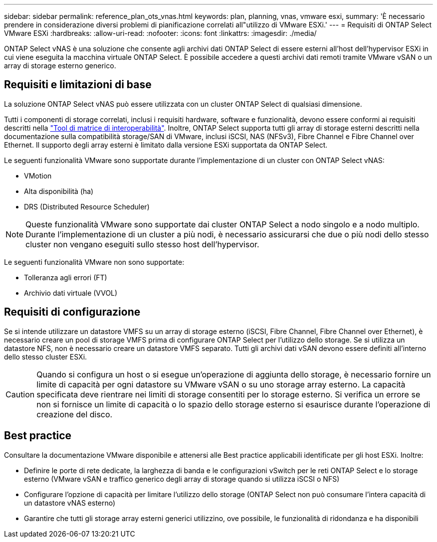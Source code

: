 ---
sidebar: sidebar 
permalink: reference_plan_ots_vnas.html 
keywords: plan, planning, vnas, vmware esxi, 
summary: 'È necessario prendere in considerazione diversi problemi di pianificazione correlati all"utilizzo di VMware ESXi.' 
---
= Requisiti di ONTAP Select VMware ESXi
:hardbreaks:
:allow-uri-read: 
:nofooter: 
:icons: font
:linkattrs: 
:imagesdir: ./media/


[role="lead"]
ONTAP Select vNAS è una soluzione che consente agli archivi dati ONTAP Select di essere esterni all'host dell'hypervisor ESXi in cui viene eseguita la macchina virtuale ONTAP Select. È possibile accedere a questi archivi dati remoti tramite VMware vSAN o un array di storage esterno generico.



== Requisiti e limitazioni di base

La soluzione ONTAP Select vNAS può essere utilizzata con un cluster ONTAP Select di qualsiasi dimensione.

Tutti i componenti di storage correlati, inclusi i requisiti hardware, software e funzionalità, devono essere conformi ai requisiti descritti nella link:https://mysupport.netapp.com/matrix/["Tool di matrice di interoperabilità"^]. Inoltre, ONTAP Select supporta tutti gli array di storage esterni descritti nella documentazione sulla compatibilità storage/SAN di VMware, inclusi iSCSI, NAS (NFSv3), Fibre Channel e Fibre Channel over Ethernet. Il supporto degli array esterni è limitato dalla versione ESXi supportata da ONTAP Select.

Le seguenti funzionalità VMware sono supportate durante l'implementazione di un cluster con ONTAP Select vNAS:

* VMotion
* Alta disponibilità (ha)
* DRS (Distributed Resource Scheduler)



NOTE: Queste funzionalità VMware sono supportate dai cluster ONTAP Select a nodo singolo e a nodo multiplo. Durante l'implementazione di un cluster a più nodi, è necessario assicurarsi che due o più nodi dello stesso cluster non vengano eseguiti sullo stesso host dell'hypervisor.

Le seguenti funzionalità VMware non sono supportate:

* Tolleranza agli errori (FT)
* Archivio dati virtuale (VVOL)




== Requisiti di configurazione

Se si intende utilizzare un datastore VMFS su un array di storage esterno (iSCSI, Fibre Channel, Fibre Channel over Ethernet), è necessario creare un pool di storage VMFS prima di configurare ONTAP Select per l'utilizzo dello storage. Se si utilizza un datastore NFS, non è necessario creare un datastore VMFS separato. Tutti gli archivi dati vSAN devono essere definiti all'interno dello stesso cluster ESXi.


CAUTION: Quando si configura un host o si esegue un'operazione di aggiunta dello storage, è necessario fornire un limite di capacità per ogni datastore su VMware vSAN o su uno storage array esterno. La capacità specificata deve rientrare nei limiti di storage consentiti per lo storage esterno. Si verifica un errore se non si fornisce un limite di capacità o lo spazio dello storage esterno si esaurisce durante l'operazione di creazione del disco.



== Best practice

Consultare la documentazione VMware disponibile e attenersi alle Best practice applicabili identificate per gli host ESXi. Inoltre:

* Definire le porte di rete dedicate, la larghezza di banda e le configurazioni vSwitch per le reti ONTAP Select e lo storage esterno (VMware vSAN e traffico generico degli array di storage quando si utilizza iSCSI o NFS)
* Configurare l'opzione di capacità per limitare l'utilizzo dello storage (ONTAP Select non può consumare l'intera capacità di un datastore vNAS esterno)
* Garantire che tutti gli storage array esterni generici utilizzino, ove possibile, le funzionalità di ridondanza e ha disponibili

